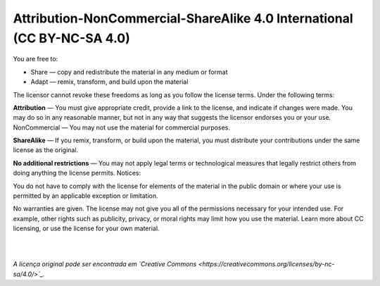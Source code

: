 Attribution-NonCommercial-ShareAlike 4.0 International (CC BY-NC-SA 4.0)
========================================================================

You are free to:

- Share — copy and redistribute the material in any medium or format
- Adapt — remix, transform, and build upon the material

The licensor cannot revoke these freedoms as long as you follow the license terms.
Under the following terms:

**Attribution** — You must give appropriate credit, provide a link to the license, and indicate if changes were made. You may do so in any reasonable manner, but not in any way that suggests the licensor endorses you or your use.
NonCommercial — You may not use the material for commercial purposes.

**ShareAlike** — If you remix, transform, or build upon the material, you must distribute your contributions under the same license as the original.

**No additional restrictions** — You may not apply legal terms or technological measures that legally restrict others from doing anything the license permits.
Notices:

You do not have to comply with the license for elements of the material in the public domain or where your use is permitted by an applicable exception or limitation.

No warranties are given. The license may not give you all of the permissions necessary for your intended use. For example, other rights such as publicity, privacy, or moral rights may limit how you use the material.
Learn more about CC licensing, or use the license for your own material.

|
|

*A licença original pode ser encontrada em `Creative Commons <https://creativecommons.org/licenses/by-nc-sa/4.0/>`_.*


